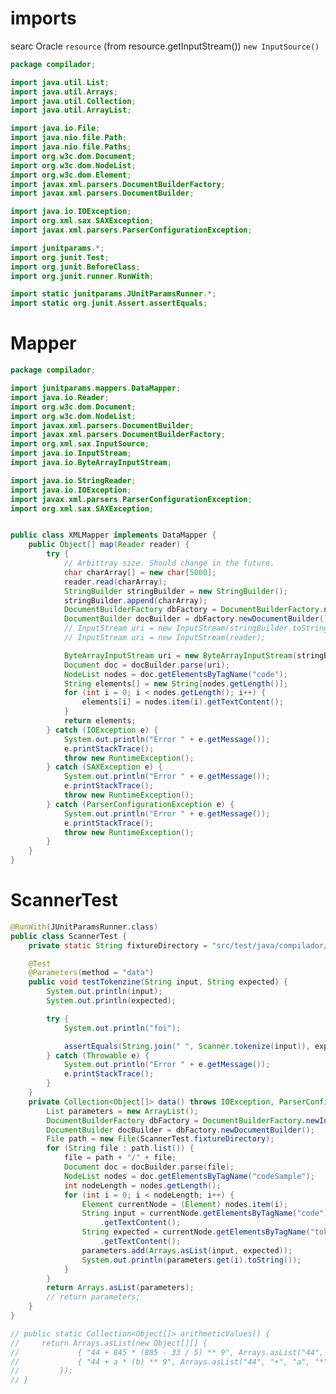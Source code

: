 #+property: header-args :tangle ScannerTest.java :comments link

* imports
searc Oracle ~resource~ (from resource.getInputStream())
             ~new InputSource()~
#+begin_src java :noweb-ref imports
package compilador;

import java.util.List;
import java.util.Arrays;
import java.util.Collection;
import java.util.ArrayList;

import java.io.File;
import java.nio.file.Path;
import java.nio.file.Paths;
import org.w3c.dom.Document;
import org.w3c.dom.NodeList;
import org.w3c.dom.Element;
import javax.xml.parsers.DocumentBuilderFactory;
import javax.xml.parsers.DocumentBuilder;

import java.io.IOException;
import org.xml.sax.SAXException;
import javax.xml.parsers.ParserConfigurationException;

import junitparams.*;
import org.junit.Test;
import org.junit.BeforeClass;
import org.junit.runner.RunWith;

import static junitparams.JUnitParamsRunner.*;
import static org.junit.Assert.assertEquals;
#+end_src

* Mapper
#+begin_src java :noweb-ref Mapper :tangle XMLMapper.java
package compilador;

import junitparams.mappers.DataMapper;
import java.io.Reader;
import org.w3c.dom.Document;
import org.w3c.dom.NodeList;
import javax.xml.parsers.DocumentBuilder;
import javax.xml.parsers.DocumentBuilderFactory;
import org.xml.sax.InputSource;
import java.io.InputStream;
import java.io.ByteArrayInputStream;

import java.io.StringReader;
import java.io.IOException;
import javax.xml.parsers.ParserConfigurationException;
import org.xml.sax.SAXException;


public class XMLMapper implements DataMapper {
    public Object[] map(Reader reader) {
        try {
            // Arbittray size. Should change in the future.
            char charArray[] = new char[5000];
            reader.read(charArray);
            StringBuilder stringBuilder = new StringBuilder();
            stringBuilder.append(charArray);
            DocumentBuilderFactory dbFactory = DocumentBuilderFactory.newInstance();
            DocumentBuilder docBuilder = dbFactory.newDocumentBuilder();
            // InputStream uri = new InputStream(stringBuilder.toString());
            // InputStream uri = new InputStream(reader);

            ByteArrayInputStream uri = new ByteArrayInputStream(stringBuilder.toString().getBytes("UTF-8"));
            Document doc = docBuilder.parse(uri);
            NodeList nodes = doc.getElementsByTagName("code");
            String elements[] = new String[nodes.getLength()];
            for (int i = 0; i < nodes.getLength(); i++) {
                elements[i] = nodes.item(i).getTextContent();
            }
            return elements;
        } catch (IOException e) {
            System.out.println("Error " + e.getMessage());
            e.printStackTrace();
            throw new RuntimeException();
        } catch (SAXException e) {
            System.out.println("Error " + e.getMessage());
            e.printStackTrace();
            throw new RuntimeException();
        } catch (ParserConfigurationException e) {
            System.out.println("Error " + e.getMessage());
            e.printStackTrace();
            throw new RuntimeException();
        }
    }
}
#+end_src
* ScannerTest

#+begin_src java :noweb-ref ScannerTest
@RunWith(JUnitParamsRunner.class)
public class ScannerTest {
    private static String fixtureDirectory = "src/test/java/compilador/fixtures";

    @Test
    @Parameters(method = "data")
    public void testTokenzine(String input, String expected) {
        System.out.println(input);
        System.out.println(expected);

        try {
            System.out.println("foi");

            assertEquals(String.join(" ", Scanner.tokenize(input)), expected);
        } catch (Throwable e) {
            System.out.println("Error " + e.getMessage());
            e.printStackTrace();
        }
    }
    private Collection<Object[]> data() throws IOException, ParserConfigurationException, SAXException {
        List parameters = new ArrayList();
        DocumentBuilderFactory dbFactory = DocumentBuilderFactory.newInstance();
        DocumentBuilder docBuilder = dbFactory.newDocumentBuilder();
        File path = new File(ScannerTest.fixtureDirectory);
        for (String file : path.list()) {
            file = path + "/" + file;
            Document doc = docBuilder.parse(file);
            NodeList nodes = doc.getElementsByTagName("codeSample");
            int nodeLength = nodes.getLength();
            for (int i = 0; i < nodeLength; i++) {
                Element currentNode = (Element) nodes.item(i);
                String input = currentNode.getElementsByTagName("code").item(0)
                    .getTextContent();
                String expected = currentNode.getElementsByTagName("tokens").item(0)
                    .getTextContent();
                parameters.add(Arrays.asList(input, expected));
                System.out.println(parameters.get(i).toString());
            }
        }
        return Arrays.asList(parameters);
        // return parameters;
    }
}
#+end_src

#+begin_src java :tangle no :noweb-ref dataInjectorMethod
    // public static Collection<Object[]> arithmeticValues() {
    //     return Arrays.asList(new Object[][] {
    //             { "44 + 845 * (885 - 33 / 5) ** 9", Arrays.asList("44", "+", "845", "*", "(", "885", "-", "33", "/", "5", ")", "**", "9") },
    //             { "44 + a * (b) ** 9", Arrays.asList("44", "+", "a", "*", "(", "b", ")", "**", "9") }
    //         });
    // }
#+end_src
